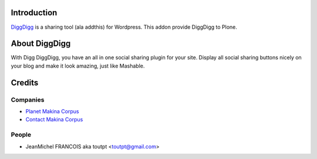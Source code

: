 Introduction
============

DiggDigg_ is a sharing tool (ala addthis) for Wordpress. 
This addon provide DiggDigg to Plone.

About DiggDigg
==============

With Digg DiggDigg, you have an all in one social sharing plugin for your site. Display all social sharing buttons nicely on your blog and make it look amazing, just like Mashable.

Credits
=======

Companies
---------

|makinacom|_

* `Planet Makina Corpus <http://www.makina-corpus.org>`_
* `Contact Makina Corpus <mailto:python@makina-corpus.org>`_


People
------

- JeanMichel FRANCOIS aka toutpt <toutpt@gmail.com>

.. |makinacom| image:: http://depot.makina-corpus.org/public/logo.gif
.. _makinacom:  http://www.makina-corpus.com
.. _diggdigg: 
